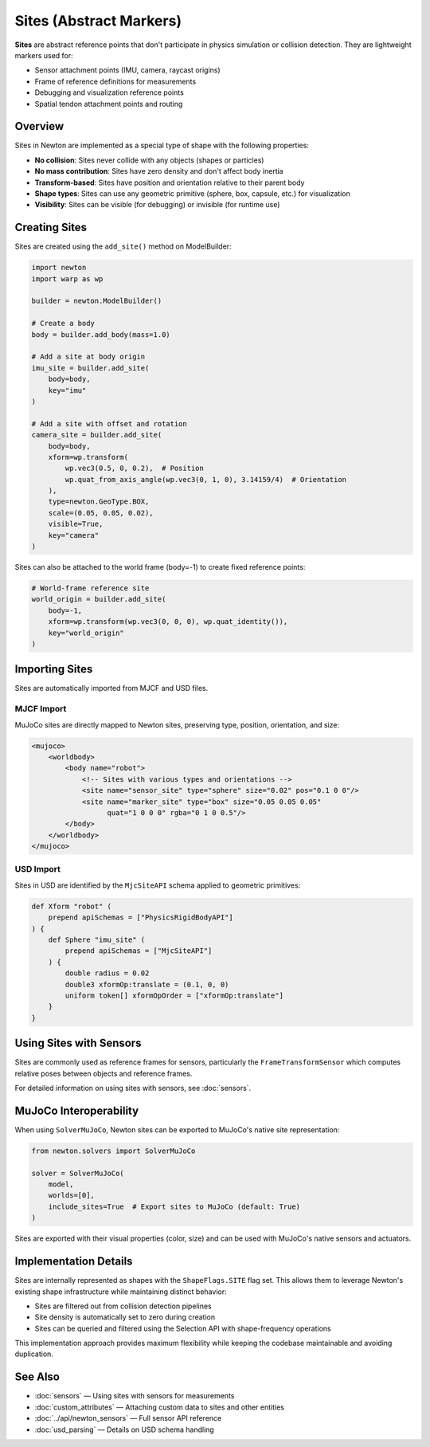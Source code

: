 Sites (Abstract Markers)
========================

**Sites** are abstract reference points that don't participate in physics simulation or collision detection. They are lightweight markers used for:

* Sensor attachment points (IMU, camera, raycast origins)
* Frame of reference definitions for measurements
* Debugging and visualization reference points
* Spatial tendon attachment points and routing

Overview
--------

Sites in Newton are implemented as a special type of shape with the following properties:

* **No collision**: Sites never collide with any objects (shapes or particles)
* **No mass contribution**: Sites have zero density and don't affect body inertia
* **Transform-based**: Sites have position and orientation relative to their parent body
* **Shape types**: Sites can use any geometric primitive (sphere, box, capsule, etc.) for visualization
* **Visibility**: Sites can be visible (for debugging) or invisible (for runtime use)

Creating Sites
--------------

Sites are created using the ``add_site()`` method on ModelBuilder:

.. code-block:: python

   import newton
   import warp as wp
   
   builder = newton.ModelBuilder()
   
   # Create a body
   body = builder.add_body(mass=1.0)
   
   # Add a site at body origin
   imu_site = builder.add_site(
       body=body,
       key="imu"
   )
   
   # Add a site with offset and rotation
   camera_site = builder.add_site(
       body=body,
       xform=wp.transform(
           wp.vec3(0.5, 0, 0.2),  # Position
           wp.quat_from_axis_angle(wp.vec3(0, 1, 0), 3.14159/4)  # Orientation
       ),
       type=newton.GeoType.BOX,
       scale=(0.05, 0.05, 0.02),
       visible=True,
       key="camera"
   )

Sites can also be attached to the world frame (body=-1) to create fixed reference points:

.. code-block:: python

   # World-frame reference site
   world_origin = builder.add_site(
       body=-1,
       xform=wp.transform(wp.vec3(0, 0, 0), wp.quat_identity()),
       key="world_origin"
   )

Importing Sites
---------------

Sites are automatically imported from MJCF and USD files.

MJCF Import
~~~~~~~~~~~

MuJoCo sites are directly mapped to Newton sites, preserving type, position, orientation, and size:

.. code-block:: xml

   <mujoco>
       <worldbody>
           <body name="robot">
               <!-- Sites with various types and orientations -->
               <site name="sensor_site" type="sphere" size="0.02" pos="0.1 0 0"/>
               <site name="marker_site" type="box" size="0.05 0.05 0.05" 
                     quat="1 0 0 0" rgba="0 1 0 0.5"/>
           </body>
       </worldbody>
   </mujoco>

USD Import
~~~~~~~~~~

Sites in USD are identified by the ``MjcSiteAPI`` schema applied to geometric primitives:

.. code-block:: usda

   def Xform "robot" (
       prepend apiSchemas = ["PhysicsRigidBodyAPI"]
   ) {
       def Sphere "imu_site" (
           prepend apiSchemas = ["MjcSiteAPI"]
       ) {
           double radius = 0.02
           double3 xformOp:translate = (0.1, 0, 0)
           uniform token[] xformOpOrder = ["xformOp:translate"]
       }
   }

Using Sites with Sensors
------------------------

Sites are commonly used as reference frames for sensors, particularly the ``FrameTransformSensor`` which computes relative poses between objects and reference frames.

For detailed information on using sites with sensors, see :doc:`sensors`.

MuJoCo Interoperability
-----------------------

When using ``SolverMuJoCo``, Newton sites can be exported to MuJoCo's native site representation:

.. code-block:: python

   from newton.solvers import SolverMuJoCo
   
   solver = SolverMuJoCo(
       model,
       worlds=[0],
       include_sites=True  # Export sites to MuJoCo (default: True)
   )

Sites are exported with their visual properties (color, size) and can be used with MuJoCo's native sensors and actuators.

Implementation Details
----------------------

Sites are internally represented as shapes with the ``ShapeFlags.SITE`` flag set. This allows them to leverage Newton's existing shape infrastructure while maintaining distinct behavior:

* Sites are filtered out from collision detection pipelines
* Site density is automatically set to zero during creation
* Sites can be queried and filtered using the Selection API with shape-frequency operations

This implementation approach provides maximum flexibility while keeping the codebase maintainable and avoiding duplication.

See Also
--------

* :doc:`sensors` — Using sites with sensors for measurements
* :doc:`custom_attributes` — Attaching custom data to sites and other entities
* :doc:`../api/newton_sensors` — Full sensor API reference
* :doc:`usd_parsing` — Details on USD schema handling

